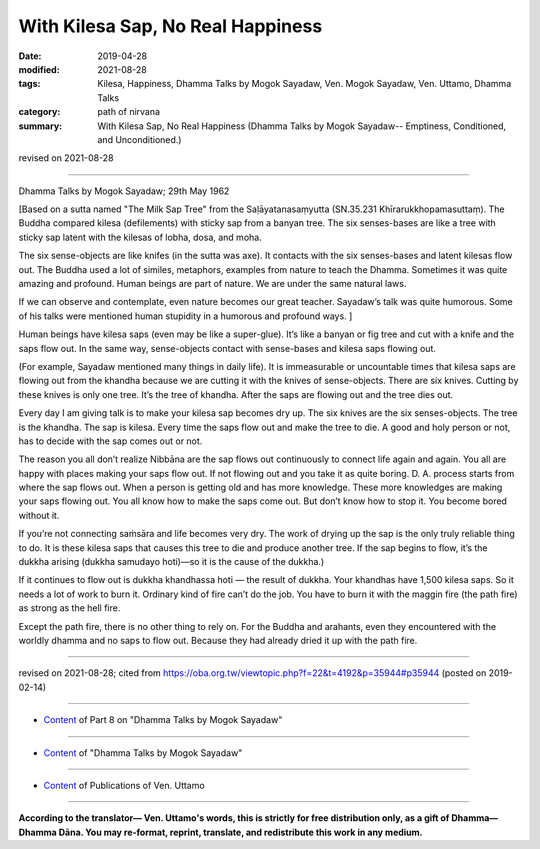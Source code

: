 ==========================================
With Kilesa Sap, No Real Happiness
==========================================

:date: 2019-04-28
:modified: 2021-08-28
:tags: Kilesa, Happiness, Dhamma Talks by Mogok Sayadaw, Ven. Mogok Sayadaw, Ven. Uttamo, Dhamma Talks
:category: path of nirvana
:summary: With Kilesa Sap, No Real Happiness (Dhamma Talks by Mogok Sayadaw-- Emptiness, Conditioned, and Unconditioned.)

revised on 2021-08-28

------

Dhamma Talks by Mogok Sayadaw; 29th May 1962

[Based on a sutta named "The Milk Sap Tree" from the Saḷāyatanasaṃyutta (SN.35.231 Khīrarukkhopamasuttaṃ). The Buddha compared kilesa (defilements) with sticky sap from a banyan tree. The six senses-bases are like a tree with sticky sap latent with the kilesas of lobha, dosa, and moha. 

The six sense-objects are like knifes (in the sutta was axe). It contacts with the six senses-bases and latent kilesas flow out. The Buddha used a lot of similes, metaphors, examples from nature to teach the Dhamma. Sometimes it was quite amazing and profound. Human beings are part of nature. We are under the same natural laws. 

If we can observe and contemplate, even nature becomes our great teacher. Sayadaw’s talk was quite humorous. Some of his talks were mentioned human stupidity in a humorous and profound ways. ]

Human beings have kilesa saps (even may be like a super-glue). It’s like a banyan or fig tree and cut with a knife and the saps flow out. In the same way, sense-objects contact with sense-bases and kilesa saps flowing out. 

(For example, Sayadaw mentioned many things in daily life). It is immeasurable or uncountable times that kilesa saps are flowing out from the khandha because we are cutting it with the knives of sense-objects. There are six knives. Cutting by these knives is only one tree. It’s the tree of khandha. After the saps are flowing out and the tree dies out. 

Every day I am giving talk is to make your kilesa sap becomes dry up. The six knives are the six senses-objects. The tree is the khandha. The sap is kilesa. Every time the saps flow out and make the tree to die. A good and holy person or not, has to decide with the sap comes out or not. 

The reason you all don’t realize Nibbāna are the sap flows out continuously to connect life again and again. You all are happy with places making your saps flow out. If not flowing out and you take it as quite boring. D. A. process starts from where the sap flows out. When a person is getting old and has more knowledge. These more knowledges are making your saps flowing out. You all know how to make the saps come out. But don’t know how to stop it. You become bored without it. 

If you’re not connecting saṁsāra and life becomes very dry. The work of drying up the sap is the only truly reliable thing to do. It is these kilesa saps that causes this tree to die and produce another tree. If the sap begins to flow, it’s the dukkha arising (dukkha samudayo hoti)—so it is the cause of the dukkha.)

If it continues to flow out is dukkha khandhassa hoti — the result of dukkha. Your khandhas have 1,500 kilesa saps. So it needs a lot of work to burn it. Ordinary kind of fire can’t do the job. You have to burn it with the maggin fire (the path fire) as strong as the hell fire. 

Except the path fire, there is no other thing to rely on. For the Buddha and arahants, even they encountered with the worldly dhamma and no saps to flow out. Because they had already dried it up with the path fire.

------

revised on 2021-08-28; cited from https://oba.org.tw/viewtopic.php?f=22&t=4192&p=35944#p35944 (posted on 2019-02-14)

------

- `Content <{filename}pt08-content-of-part08%zh.rst>`__ of Part 8 on "Dhamma Talks by Mogok Sayadaw"

------

- `Content <{filename}content-of-dhamma-talks-by-mogok-sayadaw%zh.rst>`__ of "Dhamma Talks by Mogok Sayadaw"

------

- `Content <{filename}../publication-of-ven-uttamo%zh.rst>`__ of Publications of Ven. Uttamo

------

**According to the translator— Ven. Uttamo's words, this is strictly for free distribution only, as a gift of Dhamma—Dhamma Dāna. You may re-format, reprint, translate, and redistribute this work in any medium.**

..
  08-28 rev. proofread by bhante (07-31)
  2021-07-28 rev. proofread by bhante
  Making this tree dies and produce another tree is this kilesa saps. (?? It is these kilesa saps that causes this tree to die and produce another tree. ??)
  10-02 rev. proofread by bhante
  2019-04-25  create rst; post on 04-28